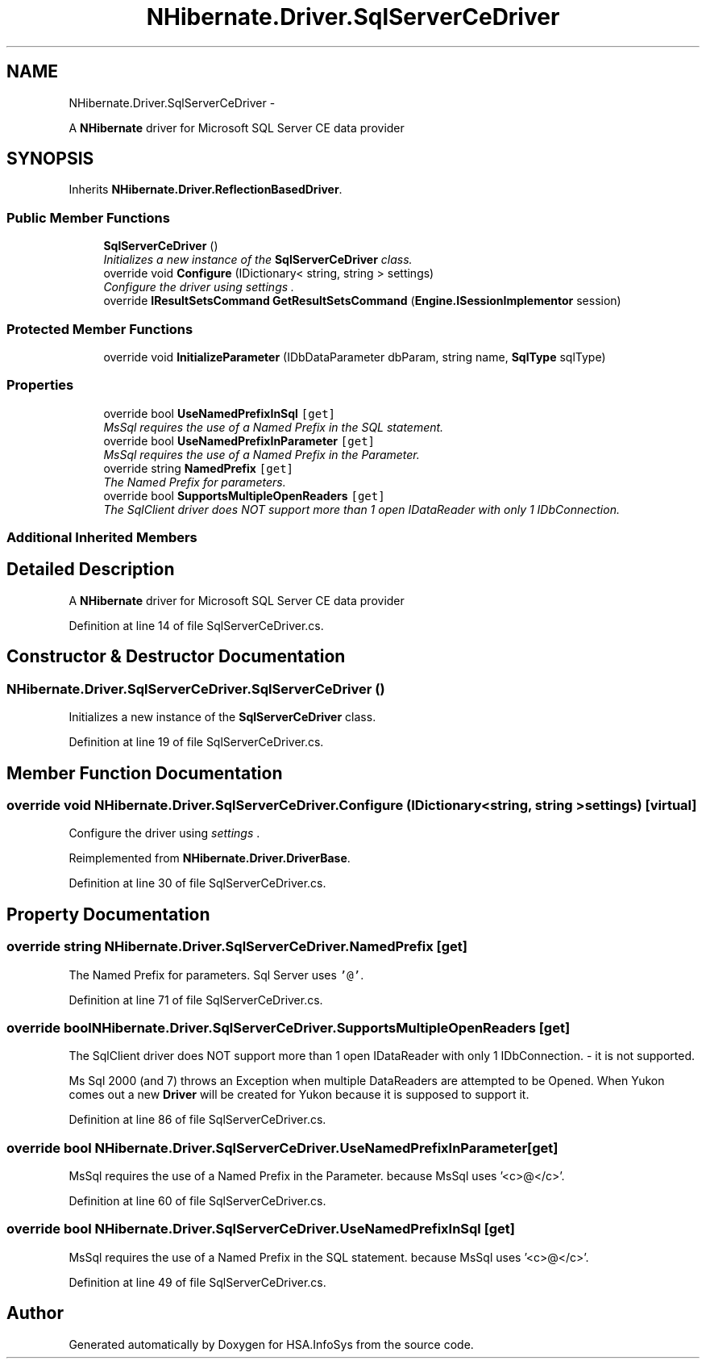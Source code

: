 .TH "NHibernate.Driver.SqlServerCeDriver" 3 "Fri Jul 5 2013" "Version 1.0" "HSA.InfoSys" \" -*- nroff -*-
.ad l
.nh
.SH NAME
NHibernate.Driver.SqlServerCeDriver \- 
.PP
A \fBNHibernate\fP driver for Microsoft SQL Server CE data provider  

.SH SYNOPSIS
.br
.PP
.PP
Inherits \fBNHibernate\&.Driver\&.ReflectionBasedDriver\fP\&.
.SS "Public Member Functions"

.in +1c
.ti -1c
.RI "\fBSqlServerCeDriver\fP ()"
.br
.RI "\fIInitializes a new instance of the \fBSqlServerCeDriver\fP class\&. \fP"
.ti -1c
.RI "override void \fBConfigure\fP (IDictionary< string, string > settings)"
.br
.RI "\fIConfigure the driver using \fIsettings\fP \&. \fP"
.ti -1c
.RI "override \fBIResultSetsCommand\fP \fBGetResultSetsCommand\fP (\fBEngine\&.ISessionImplementor\fP session)"
.br
.in -1c
.SS "Protected Member Functions"

.in +1c
.ti -1c
.RI "override void \fBInitializeParameter\fP (IDbDataParameter dbParam, string name, \fBSqlType\fP sqlType)"
.br
.in -1c
.SS "Properties"

.in +1c
.ti -1c
.RI "override bool \fBUseNamedPrefixInSql\fP\fC [get]\fP"
.br
.RI "\fIMsSql requires the use of a Named Prefix in the SQL statement\&. \fP"
.ti -1c
.RI "override bool \fBUseNamedPrefixInParameter\fP\fC [get]\fP"
.br
.RI "\fIMsSql requires the use of a Named Prefix in the Parameter\&. \fP"
.ti -1c
.RI "override string \fBNamedPrefix\fP\fC [get]\fP"
.br
.RI "\fIThe Named Prefix for parameters\&. \fP"
.ti -1c
.RI "override bool \fBSupportsMultipleOpenReaders\fP\fC [get]\fP"
.br
.RI "\fIThe SqlClient driver does NOT support more than 1 open IDataReader with only 1 IDbConnection\&. \fP"
.in -1c
.SS "Additional Inherited Members"
.SH "Detailed Description"
.PP 
A \fBNHibernate\fP driver for Microsoft SQL Server CE data provider 


.PP
Definition at line 14 of file SqlServerCeDriver\&.cs\&.
.SH "Constructor & Destructor Documentation"
.PP 
.SS "NHibernate\&.Driver\&.SqlServerCeDriver\&.SqlServerCeDriver ()"

.PP
Initializes a new instance of the \fBSqlServerCeDriver\fP class\&. 
.PP
Definition at line 19 of file SqlServerCeDriver\&.cs\&.
.SH "Member Function Documentation"
.PP 
.SS "override void NHibernate\&.Driver\&.SqlServerCeDriver\&.Configure (IDictionary< string, string >settings)\fC [virtual]\fP"

.PP
Configure the driver using \fIsettings\fP \&. 
.PP
Reimplemented from \fBNHibernate\&.Driver\&.DriverBase\fP\&.
.PP
Definition at line 30 of file SqlServerCeDriver\&.cs\&.
.SH "Property Documentation"
.PP 
.SS "override string NHibernate\&.Driver\&.SqlServerCeDriver\&.NamedPrefix\fC [get]\fP"

.PP
The Named Prefix for parameters\&. Sql Server uses \fC'@'\fP\&. 
.PP
Definition at line 71 of file SqlServerCeDriver\&.cs\&.
.SS "override bool NHibernate\&.Driver\&.SqlServerCeDriver\&.SupportsMultipleOpenReaders\fC [get]\fP"

.PP
The SqlClient driver does NOT support more than 1 open IDataReader with only 1 IDbConnection\&. - it is not supported\&.
.PP
Ms Sql 2000 (and 7) throws an Exception when multiple DataReaders are attempted to be Opened\&. When Yukon comes out a new \fBDriver\fP will be created for Yukon because it is supposed to support it\&. 
.PP
Definition at line 86 of file SqlServerCeDriver\&.cs\&.
.SS "override bool NHibernate\&.Driver\&.SqlServerCeDriver\&.UseNamedPrefixInParameter\fC [get]\fP"

.PP
MsSql requires the use of a Named Prefix in the Parameter\&. because MsSql uses '<c>@</c>'\&. 
.PP
Definition at line 60 of file SqlServerCeDriver\&.cs\&.
.SS "override bool NHibernate\&.Driver\&.SqlServerCeDriver\&.UseNamedPrefixInSql\fC [get]\fP"

.PP
MsSql requires the use of a Named Prefix in the SQL statement\&. because MsSql uses '<c>@</c>'\&. 
.PP
Definition at line 49 of file SqlServerCeDriver\&.cs\&.

.SH "Author"
.PP 
Generated automatically by Doxygen for HSA\&.InfoSys from the source code\&.
